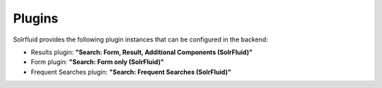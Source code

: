 =======
Plugins
=======

Solrfluid provides the following plugin instances that can be configured in the backend:

* Results plugin: **"Search: Form, Result, Additional Components (SolrFluid)"**
* Form plugin: **"Search: Form only (SolrFluid)"**
* Frequent Searches plugin: **"Search: Frequent Searches (SolrFluid)"**

.. image:: ../Images/Backend/plugin_instances.png
